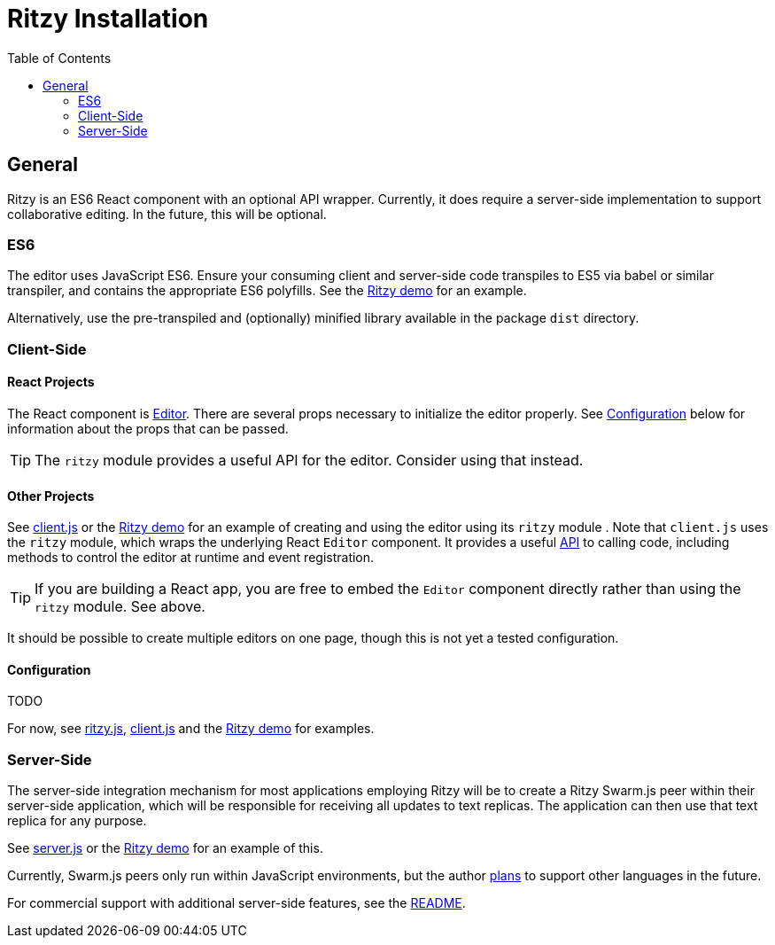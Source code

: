 = Ritzy Installation
:toc:
:sectanchors:

== General

Ritzy is an ES6 React component with an optional API wrapper. Currently, it does
require a server-side implementation to support collaborative editing. In the
future, this will be optional.

[[es6]]
=== ES6

The editor uses JavaScript ES6. Ensure your consuming client and server-side
code transpiles to ES5 via babel or similar transpiler, and contains the
appropriate ES6 polyfills. See the
https://github.com/ritzyed/ritzy-demo[Ritzy demo] for an example.

Alternatively, use the pre-transpiled and (optionally) minified library
available in the package `dist` directory.

[[cs]]
=== Client-Side

[[cs_react]]
==== React Projects

The React component is
https://github.com/ritzyed/ritzy/blob/master/src/components/Editor.js[Editor].
There are several props necessary to initialize the editor properly. See
<<configuration>> below for information about the props that can be passed.

TIP: The `ritzy` module provides a useful API for the editor. Consider using
that instead.

[[cs_other]]
==== Other Projects

See https://github.com/ritzyed/ritzy/blob/master/src/client.js[client.js] or the
https://github.com/ritzyed/ritzy-demo[Ritzy demo] for an example of creating and
using the editor using its `ritzy` module . Note that `client.js` uses the
`ritzy` module, which wraps the underlying React `Editor` component. It provides
a useful https://github.com/ritzyed/ritzy/blob/master/docs/API.adoc[API] to
calling code, including methods to control the editor at runtime and event
registration.

TIP: If you are building a React app, you are free to embed the `Editor`
component directly rather than using the `ritzy` module. See above.

It should be possible to create multiple editors on one page, though this is not
yet a tested configuration.

[[configuration]]
==== Configuration

TODO

For now, see
https://github.com/ritzyed/ritzy/blob/master/src/ritzy.js[ritzy.js],
https://github.com/ritzyed/ritzy/blob/master/src/client.js[client.js] and the
https://github.com/ritzyed/ritzy-demo[Ritzy demo] for examples.

[[ss]]
=== Server-Side ===

The server-side integration mechanism for most applications employing Ritzy will
be to create a Ritzy Swarm.js peer within their server-side application, which
will be responsible for receiving all updates to text replicas. The application
can then use that text replica for any purpose.

See https://github.com/ritzyed/ritzy/blob/master/src/server.js[server.js] or the
https://github.com/ritzyed/ritzy-demo[Ritzy demo] for an example of
this.

Currently, Swarm.js peers only run within JavaScript environments, but the
author http://swarmjs.github.io/articles/android-is-coming/[plans] to support
other languages in the future.

For commercial support with additional server-side features, see the
https://github.com/ritzyed/ritzy/blob/master/README.adoc#commercial_features[README].
